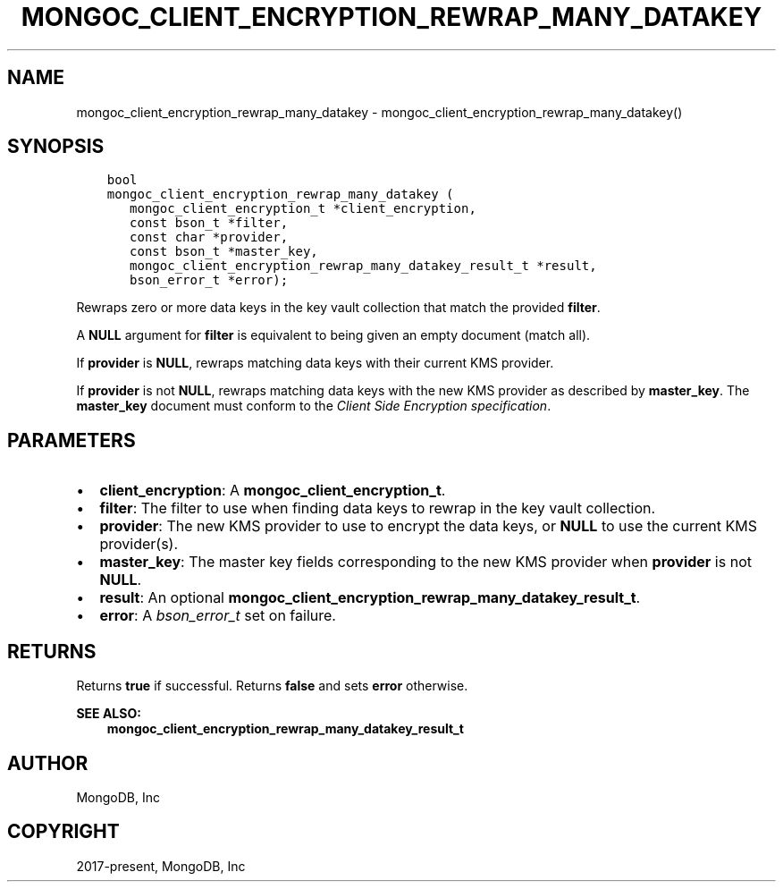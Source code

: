 .\" Man page generated from reStructuredText.
.
.TH "MONGOC_CLIENT_ENCRYPTION_REWRAP_MANY_DATAKEY" "3" "Jun 29, 2022" "1.22.0" "libmongoc"
.SH NAME
mongoc_client_encryption_rewrap_many_datakey \- mongoc_client_encryption_rewrap_many_datakey()
.
.nr rst2man-indent-level 0
.
.de1 rstReportMargin
\\$1 \\n[an-margin]
level \\n[rst2man-indent-level]
level margin: \\n[rst2man-indent\\n[rst2man-indent-level]]
-
\\n[rst2man-indent0]
\\n[rst2man-indent1]
\\n[rst2man-indent2]
..
.de1 INDENT
.\" .rstReportMargin pre:
. RS \\$1
. nr rst2man-indent\\n[rst2man-indent-level] \\n[an-margin]
. nr rst2man-indent-level +1
.\" .rstReportMargin post:
..
.de UNINDENT
. RE
.\" indent \\n[an-margin]
.\" old: \\n[rst2man-indent\\n[rst2man-indent-level]]
.nr rst2man-indent-level -1
.\" new: \\n[rst2man-indent\\n[rst2man-indent-level]]
.in \\n[rst2man-indent\\n[rst2man-indent-level]]u
..
.SH SYNOPSIS
.INDENT 0.0
.INDENT 3.5
.sp
.nf
.ft C
bool
mongoc_client_encryption_rewrap_many_datakey (
   mongoc_client_encryption_t *client_encryption,
   const bson_t *filter,
   const char *provider,
   const bson_t *master_key,
   mongoc_client_encryption_rewrap_many_datakey_result_t *result,
   bson_error_t *error);
.ft P
.fi
.UNINDENT
.UNINDENT
.sp
Rewraps zero or more data keys in the key vault collection that match the
provided \fBfilter\fP\&.
.sp
A \fBNULL\fP argument for \fBfilter\fP is equivalent to being given an empty
document (match all).
.sp
If \fBprovider\fP is \fBNULL\fP, rewraps matching data keys with their current KMS
provider.
.sp
If \fBprovider\fP is not \fBNULL\fP, rewraps matching data keys with the new KMS
provider as described by \fBmaster_key\fP\&. The \fBmaster_key\fP document must
conform to the \fI\%Client Side Encryption specification\fP\&.
.SH PARAMETERS
.INDENT 0.0
.IP \(bu 2
\fBclient_encryption\fP: A \fBmongoc_client_encryption_t\fP\&.
.IP \(bu 2
\fBfilter\fP: The filter to use when finding data keys to rewrap in the key vault collection.
.IP \(bu 2
\fBprovider\fP: The new KMS provider to use to encrypt the data keys, or \fBNULL\fP to use the current KMS provider(s).
.IP \(bu 2
\fBmaster_key\fP: The master key fields corresponding to the new KMS provider when \fBprovider\fP is not \fBNULL\fP\&.
.IP \(bu 2
\fBresult\fP: An optional \fBmongoc_client_encryption_rewrap_many_datakey_result_t\fP\&.
.IP \(bu 2
\fBerror\fP: A \fI\%bson_error_t\fP set on failure.
.UNINDENT
.SH RETURNS
.sp
Returns \fBtrue\fP if successful. Returns \fBfalse\fP and sets \fBerror\fP otherwise.
.sp
\fBSEE ALSO:\fP
.INDENT 0.0
.INDENT 3.5
.nf
\fBmongoc_client_encryption_rewrap_many_datakey_result_t\fP
.fi
.sp
.UNINDENT
.UNINDENT
.SH AUTHOR
MongoDB, Inc
.SH COPYRIGHT
2017-present, MongoDB, Inc
.\" Generated by docutils manpage writer.
.
